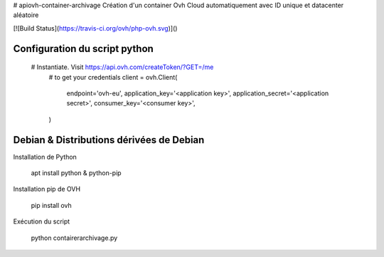 # apiovh-container-archivage
Création d'un container Ovh Cloud automatiquement avec ID unique et datacenter aléatoire

.. image:: https://github.com/ovh/python-ovh/raw/master/docs/img/logo.png
           :alt: Python & OVH APIs


[![Build Status](https://travis-ci.org/ovh/php-ovh.svg)]()

Configuration du script python
----------

  # Instantiate. Visit https://api.ovh.com/createToken/?GET=/me
    # to get your credentials
    client = ovh.Client(
        endpoint='ovh-eu',
        application_key='<application key>',
        application_secret='<application secret>',
        consumer_key='<consumer key>',
    )

Debian & Distributions dérivées de Debian
----------

Installation de Python

    apt install python & python-pip

Installation pip de OVH

    pip install ovh
    
Exécution du script

    python contairerarchivage.py
